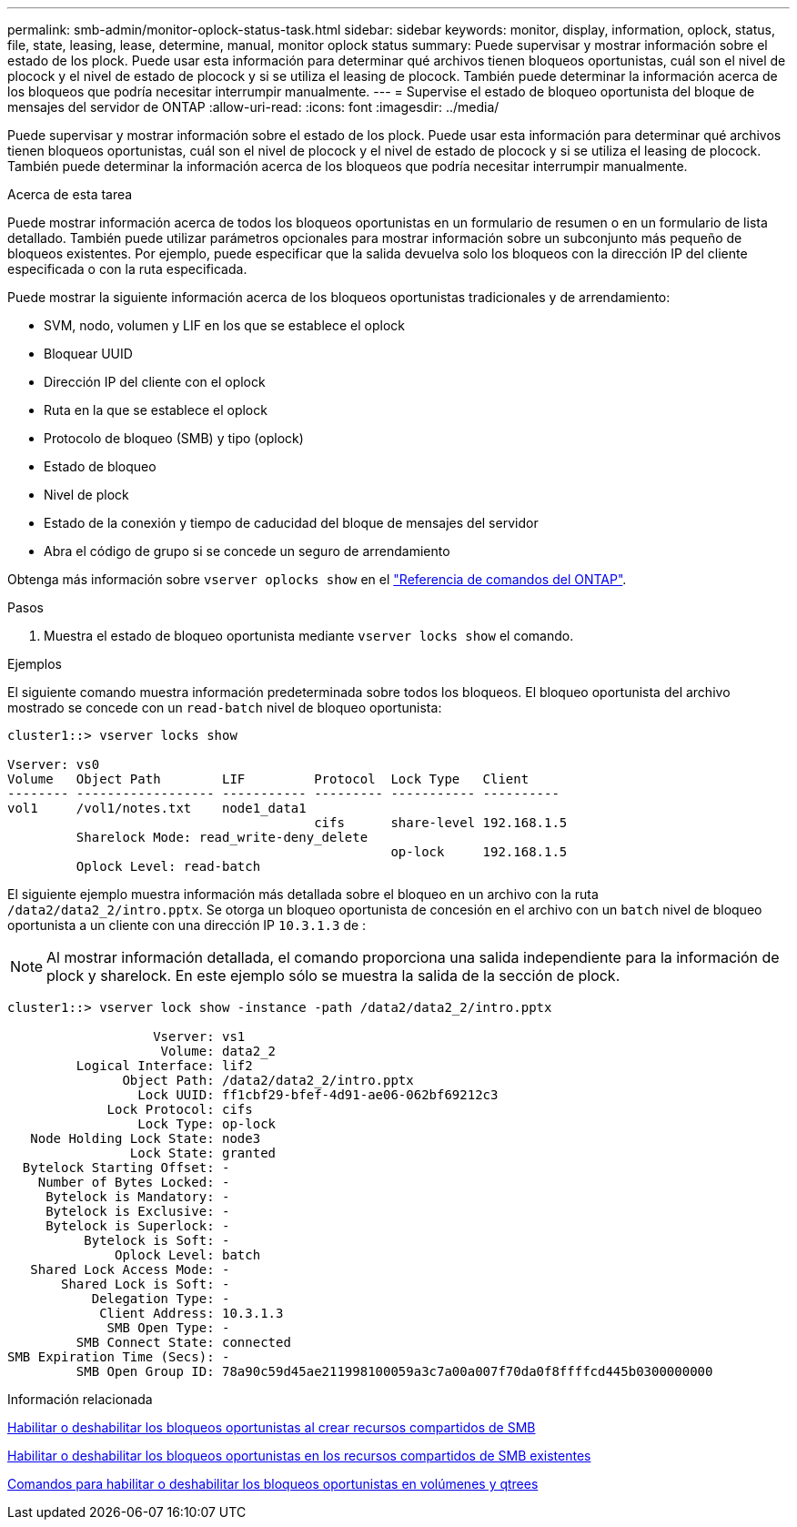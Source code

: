 ---
permalink: smb-admin/monitor-oplock-status-task.html 
sidebar: sidebar 
keywords: monitor, display, information, oplock, status, file, state, leasing, lease, determine, manual, monitor oplock status 
summary: Puede supervisar y mostrar información sobre el estado de los plock. Puede usar esta información para determinar qué archivos tienen bloqueos oportunistas, cuál son el nivel de plocock y el nivel de estado de plocock y si se utiliza el leasing de plocock. También puede determinar la información acerca de los bloqueos que podría necesitar interrumpir manualmente. 
---
= Supervise el estado de bloqueo oportunista del bloque de mensajes del servidor de ONTAP
:allow-uri-read: 
:icons: font
:imagesdir: ../media/


[role="lead"]
Puede supervisar y mostrar información sobre el estado de los plock. Puede usar esta información para determinar qué archivos tienen bloqueos oportunistas, cuál son el nivel de plocock y el nivel de estado de plocock y si se utiliza el leasing de plocock. También puede determinar la información acerca de los bloqueos que podría necesitar interrumpir manualmente.

.Acerca de esta tarea
Puede mostrar información acerca de todos los bloqueos oportunistas en un formulario de resumen o en un formulario de lista detallado. También puede utilizar parámetros opcionales para mostrar información sobre un subconjunto más pequeño de bloqueos existentes. Por ejemplo, puede especificar que la salida devuelva solo los bloqueos con la dirección IP del cliente especificada o con la ruta especificada.

Puede mostrar la siguiente información acerca de los bloqueos oportunistas tradicionales y de arrendamiento:

* SVM, nodo, volumen y LIF en los que se establece el oplock
* Bloquear UUID
* Dirección IP del cliente con el oplock
* Ruta en la que se establece el oplock
* Protocolo de bloqueo (SMB) y tipo (oplock)
* Estado de bloqueo
* Nivel de plock
* Estado de la conexión y tiempo de caducidad del bloque de mensajes del servidor
* Abra el código de grupo si se concede un seguro de arrendamiento


Obtenga más información sobre `vserver oplocks show` en el link:https://docs.netapp.com/us-en/ontap-cli/search.html?q=vserver+oplocks+show["Referencia de comandos del ONTAP"^].

.Pasos
. Muestra el estado de bloqueo oportunista mediante `vserver locks show` el comando.


.Ejemplos
El siguiente comando muestra información predeterminada sobre todos los bloqueos. El bloqueo oportunista del archivo mostrado se concede con un `read-batch` nivel de bloqueo oportunista:

[listing]
----
cluster1::> vserver locks show

Vserver: vs0
Volume   Object Path        LIF         Protocol  Lock Type   Client
-------- ------------------ ----------- --------- ----------- ----------
vol1     /vol1/notes.txt    node1_data1
                                        cifs      share-level 192.168.1.5
         Sharelock Mode: read_write-deny_delete
                                                  op-lock     192.168.1.5
         Oplock Level: read-batch
----
El siguiente ejemplo muestra información más detallada sobre el bloqueo en un archivo con la ruta `/data2/data2_2/intro.pptx`. Se otorga un bloqueo oportunista de concesión en el archivo con un `batch` nivel de bloqueo oportunista a un cliente con una dirección IP `10.3.1.3` de :

[NOTE]
====
Al mostrar información detallada, el comando proporciona una salida independiente para la información de plock y sharelock. En este ejemplo sólo se muestra la salida de la sección de plock.

====
[listing]
----
cluster1::> vserver lock show -instance -path /data2/data2_2/intro.pptx

                   Vserver: vs1
                    Volume: data2_2
         Logical Interface: lif2
               Object Path: /data2/data2_2/intro.pptx
                 Lock UUID: ff1cbf29-bfef-4d91-ae06-062bf69212c3
             Lock Protocol: cifs
                 Lock Type: op-lock
   Node Holding Lock State: node3
                Lock State: granted
  Bytelock Starting Offset: -
    Number of Bytes Locked: -
     Bytelock is Mandatory: -
     Bytelock is Exclusive: -
     Bytelock is Superlock: -
          Bytelock is Soft: -
              Oplock Level: batch
   Shared Lock Access Mode: -
       Shared Lock is Soft: -
           Delegation Type: -
            Client Address: 10.3.1.3
             SMB Open Type: -
         SMB Connect State: connected
SMB Expiration Time (Secs): -
         SMB Open Group ID: 78a90c59d45ae211998100059a3c7a00a007f70da0f8ffffcd445b0300000000
----
.Información relacionada
xref:enable-disable-oplocks-when-creating-shares-task.adoc[Habilitar o deshabilitar los bloqueos oportunistas al crear recursos compartidos de SMB]

xref:enable-disable-oplocks-existing-shares-task.adoc[Habilitar o deshabilitar los bloqueos oportunistas en los recursos compartidos de SMB existentes]

xref:commands-oplocks-volumes-qtrees-reference.adoc[Comandos para habilitar o deshabilitar los bloqueos oportunistas en volúmenes y qtrees]
